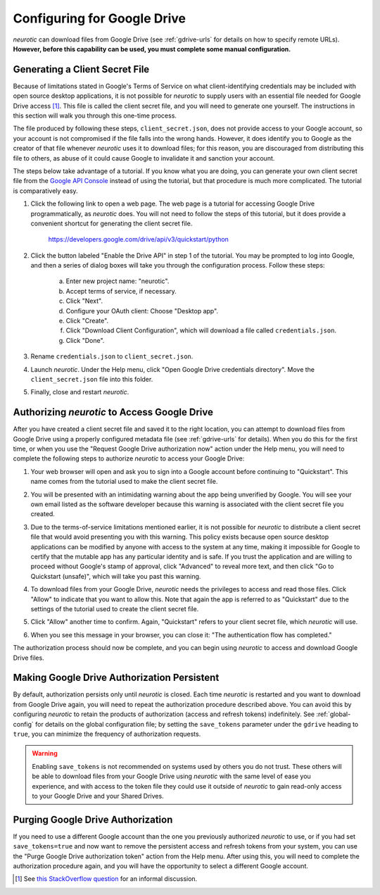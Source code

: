 .. _gdrive:

Configuring for Google Drive
============================

*neurotic* can download files from Google Drive (see :ref:`gdrive-urls` for
details on how to specify remote URLs). **However, before this capability can
be used, you must complete some manual configuration.**

.. _gdrive-client-secret:

Generating a Client Secret File
-------------------------------

Because of limitations stated in Google's Terms of Service on what
client-identifying credentials may be included with open source desktop
applications, it is not possible for *neurotic* to supply users with an
essential file needed for Google Drive access [1]_. This file is called the
client secret file, and you will need to generate one yourself. The
instructions in this section will walk you through this one-time process.

The file produced by following these steps, ``client_secret.json``, does not
provide access to your Google account, so your account is not compromised if
the file falls into the wrong hands. However, it does identify you to Google as
the creator of that file whenever *neurotic* uses it to download files; for
this reason, you are discouraged from distributing this file to others, as
abuse of it could cause Google to invalidate it and sanction your account.

The steps below take advantage of a tutorial. If you know what you are doing,
you can generate your own client secret file from the `Google API Console`_
instead of using the tutorial, but that procedure is much more complicated. The
tutorial is comparatively easy.

1. Click the following link to open a web page. The web page is a tutorial for
   accessing Google Drive programmatically, as *neurotic* does. You will not
   need to follow the steps of this tutorial, but it does provide a convenient
   shortcut for generating the client secret file.

        https://developers.google.com/drive/api/v3/quickstart/python

2. Click the button labeled "Enable the Drive API" in step 1 of the tutorial.
   You may be prompted to log into Google, and then a series of dialog boxes
   will take you through the configuration process. Follow these steps:

    a. Enter new project name: "neurotic".
    b. Accept terms of service, if necessary.
    c. Click "Next".
    d. Configure your OAuth client: Choose "Desktop app".
    e. Click "Create".
    f. Click "Download Client Configuration", which will download a file called
       ``credentials.json``.
    g. Click "Done".

3. Rename ``credentials.json`` to ``client_secret.json``.

4. Launch *neurotic*. Under the Help menu, click "Open Google Drive credentials
   directory". Move the ``client_secret.json`` file into this folder.

5. Finally, close and restart *neurotic*.

.. _gdrive-authorization:

Authorizing *neurotic* to Access Google Drive
---------------------------------------------

After you have created a client secret file and saved it to the right location,
you can attempt to download files from Google Drive using a properly configured
metadata file (see :ref:`gdrive-urls` for details). When you do this for the
first time, or when you use the "Request Google Drive authorization now" action
under the Help menu, you will need to complete the following steps to authorize
*neurotic* to access your Google Drive:

1. Your web browser will open and ask you to sign into a Google account before
   continuing to "Quickstart". This name comes from the tutorial used to make
   the client secret file.

   .. image:: _static/gdrive-auth-1.png
    :alt: Google Drive authorization flow, step 1
    :width: 300

2. You will be presented with an intimidating warning about the app being
   unverified by Google. You will see your own email listed as the software
   developer because this warning is associated with the client secret file you
   created.

   .. image:: _static/gdrive-auth-2.png
    :alt: Google Drive authorization flow, step 2
    :width: 400

3. Due to the terms-of-service limitations mentioned earlier, it is not
   possible for *neurotic* to distribute a client secret file that would avoid
   presenting you with this warning. This policy exists because open source
   desktop applications can be modified by anyone with access to the system at
   any time, making it impossible for Google to certify that the mutable app
   has any particular identity and is safe. If you trust the application and
   are willing to proceed without Google's stamp of approval, click "Advanced"
   to reveal more text, and then click "Go to Quickstart (unsafe)", which will
   take you past this warning.

   .. image:: _static/gdrive-auth-3.png
    :alt: Google Drive authorization flow, step 3
    :width: 400

4. To download files from your Google Drive, *neurotic* needs the privileges to
   access and read those files. Click "Allow" to indicate that you want to
   allow this. Note that again the app is referred to as "Quickstart" due to
   the settings of the tutorial used to create the client secret file.

   .. image:: _static/gdrive-auth-4.png
    :alt: Google Drive authorization flow, step 4
    :width: 300

5. Click "Allow" another time to confirm. Again, "Quickstart" refers to your
   client secret file, which *neurotic* will use.

   .. image:: _static/gdrive-auth-5.png
    :alt: Google Drive authorization flow, step 5
    :width: 300

6. When you see this message in your browser, you can close it: "The
   authentication flow has completed."

The authorization process should now be complete, and you can begin using
*neurotic* to access and download Google Drive files.

.. _gdrive-save-token:

Making Google Drive Authorization Persistent
--------------------------------------------

By default, authorization persists only until *neurotic* is closed. Each time
*neurotic* is restarted and you want to download from Google Drive again, you
will need to repeat the authorization procedure described above. You can avoid
this by configuring *neurotic* to retain the products of authorization (access
and refresh tokens) indefinitely. See :ref:`global-config` for details on the
global configuration file; by setting the ``save_tokens`` parameter under the
``gdrive`` heading to ``true``, you can minimize the frequency of authorization
requests.

.. warning::

    Enabling ``save_tokens`` is not recommended on systems used by others you
    do not trust. These others will be able to download files from your Google
    Drive using *neurotic* with the same level of ease you experience, and with
    access to the token file they could use it outside of *neurotic* to gain
    read-only access to your Google Drive and your Shared Drives.

.. _gdrive-purge-token:

Purging Google Drive Authorization
----------------------------------

If you need to use a different Google account than the one you previously
authorized *neurotic* to use, or if you had set ``save_tokens=true`` and now
want to remove the persistent access and refresh tokens from your system, you
can use the "Purge Google Drive authorization token" action from the Help menu.
After using this, you will need to complete the authorization procedure again,
and you will have the opportunity to select a different Google account.


.. [1] See `this StackOverflow question
       <https://stackoverflow.com/q/27585412>`_ for an informal discussion.

.. _Google API Console: https://console.developers.google.com
